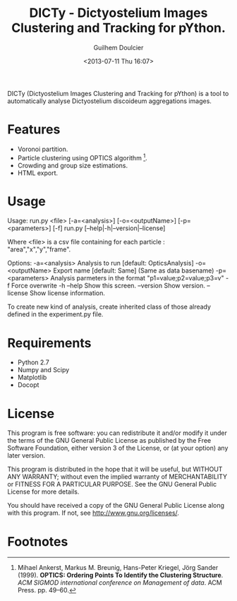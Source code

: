 #+TITLE:DICTy - Dictyostelium Images Clustering and Tracking for pYthon.
#+Author:Guilhem Doulcier
#+Date:<2013-07-11 Thu 16:07>

DICTy (Dictyostelium Images Clustering and Tracking for pYthon) is a tool to automatically analyse Dictyostelium discoideum aggregations images. 

* Features

- Voronoi partition.
- Particle clustering using OPTICS algorithm [fn:Ankerst99].
- Crowding and group size estimations.
- HTML export.

* Usage

Usage:
  run.py <file> [-a=<analysis>] [-o=<outputName>] [-p=<parameters>] [-f]
  run.py [--help|-h|--version|--license]

Where <file> is a csv file containing for each particle : "area","x","y","frame".

Options:
  -a=<analysis>            Analysis to run [default: OpticsAnalysis]
  -o=<outputName>          Export name [default: Same] (Same as data basename)
  -p=<parameters>          Analysis parmeters in the format "p1=value;p2=value;p3=v"
  -f                       Force overwrite
  -h --help                Show this screen.
  --version                Show version.
  --license                Show license information.

To create new kind of analysis, create inherited class of those already defined in the experiment.py file.

* Requirements 
- Python 2.7
- Numpy and Scipy
- Matplotlib
- Docopt
* License
This program is free software: you can redistribute it and/or modify it under the terms of the GNU General Public License as published by the Free Software Foundation, either version 3 of the License, or (at your option) any later version.

This program is distributed in the hope that it will be useful, but WITHOUT ANY WARRANTY; without even the implied warranty of MERCHANTABILITY or FITNESS FOR A PARTICULAR PURPOSE. See the GNU General Public License for more details.

You should have received a copy of the GNU General Public License along with this program. If not, see http://www.gnu.org/licenses/.
* Footnotes
[fn:Ankerst99] Mihael Ankerst, Markus M. Breunig, Hans-Peter Kriegel, Jörg Sander (1999). *OPTICS: Ordering Points To Identify the Clustering Structure*. /ACM SIGMOD international conference on Management of data/. ACM Press. pp. 49–60.
